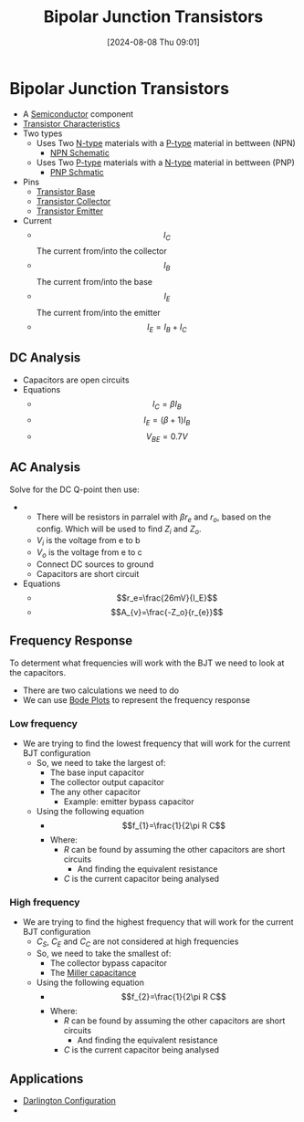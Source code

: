 :PROPERTIES:
:ID:       47517c75-582b-4948-a2a7-f88e883e7b65
:END:
#+title: Bipolar Junction Transistors
#+date: [2024-08-08 Thu 09:01]
#+STARTUP: latexpreview

* Bipolar Junction Transistors
- A [[id:1a5a7101-2779-487c-9f19-9722a835f358][Semiconductor]] component
- [[id:4ca3dec8-db31-4287-aa7a-0c9ff27e727a][Transistor Characteristics]]
- Two types
  - Uses Two [[id:71e4c0dc-4fd7-4ad0-a4e4-9eb1f0a352bc][N-type]] materials with a [[id:18aa5061-7346-462c-9f77-d0a6c6e2752c][P-type]] material in bettween (NPN)
    - [[https://upload.wikimedia.org/wikipedia/commons/5/5d/IEEE_315-1975_%281993%29_8.6.2.svg][NPN Schematic]]
  - Uses Two [[id:18aa5061-7346-462c-9f77-d0a6c6e2752c][P-type]] materials with a [[id:71e4c0dc-4fd7-4ad0-a4e4-9eb1f0a352bc][N-type]] material in bettween (PNP)
    - [[https://upload.wikimedia.org/wikipedia/commons/thumb/8/87/IEEE_315-1975_%281993%29_8.6.1.svg/100px-IEEE_315-1975_%281993%29_8.6.1.svg.png][PNP Schmatic]]
- Pins
  - [[id:5dc298ad-eb3c-4d56-9963-5e5a020b6ce7][Transistor Base]]
  - [[id:46520028-eacf-4045-8fd0-06962f33e5a8][Transistor Collector]]
  - [[id:5d9a88fd-4236-41ae-8d1d-dbd25cb44888][Transistor Emitter]]
- Current
  - \[I_{C}\] The current from/into the collector
  - \[I_{B}\] The current from/into the base
  - \[I_{E}\] The current from/into the emitter
  - \[I_E=I_B+I_C\]
** DC Analysis
 - Capacitors are open circuits
 - Equations
   - \[I_C=\beta I_B\]
   - \[I_E=(\beta+1)I_B\]
   - \[V_{BE}=0.7V\]

** AC Analysis
Solve for the DC Q-point then use:
 - [[file:Screenshot 2024-09-19 at 09-01-51 Equation sheet ENG234 and ENG741-1.pdf.png]]
   - There will be resistors in parralel with $\beta r_e$ and $r_o$, based on the config. Which will be used to find $Z_i$ and $Z_o$.
   - $V_i$ is the voltage from e to b
   - $V_o$ is the voltage from e to c
   - Connect DC sources to ground
   - Capacitors are short circuit
 - Equations
   - \[r_e=\frac{26mV}{I_E}\]
   - \[A_{v}=\frac{-Z_o}{r_{e}}\]
** Frequency Response
To determent what frequencies will work with the BJT we need to look at the capacitors.
 - There are two calculations we need to do
 - We can use [[id:79b422d5-ff34-41ab-8b86-67e6ecfc68ad][Bode Plots]] to represent the frequency response
*** Low frequency
 - We are trying to find the lowest frequency that will work for the current BJT configuration
   - So, we need to take the largest of:
     - The base input capacitor
     - The collector output capacitor
     - The any other capacitor
       - Example: emitter bypass capacitor
   - Using the following equation
     - \[f_{1}=\frac{1}{2\pi R C\]
     - Where:
       - $R$ can be found by assuming the other capacitors are short circuits
         - And finding the equivalent resistance
       - $C$ is the current capacitor being analysed
*** High frequency
 - We are trying to find the highest frequency that will work for the current BJT configuration
   - $C_S$, $C_E$ and $C_C$ are not considered at high frequencies
   - So, we need to take the smallest of:
     - The collector bypass capacitor
     - The [[id:1c559316-5797-465c-b720-2e62215ac4d0][Miller capacitance]]
   - Using the following equation
     - \[f_{2}=\frac{1}{2\pi R C\]
     - Where:
       - $R$ can be found by assuming the other capacitors are short circuits
         - And finding the equivalent resistance
       - $C$ is the current capacitor being analysed
** Applications
 - [[id:ed52bfdf-bd23-4e2b-9853-257336d81a40][Darlington Configuration]]
 -
